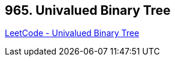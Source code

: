 == 965. Univalued Binary Tree

https://leetcode.com/problems/univalued-binary-tree/[LeetCode - Univalued Binary Tree]

